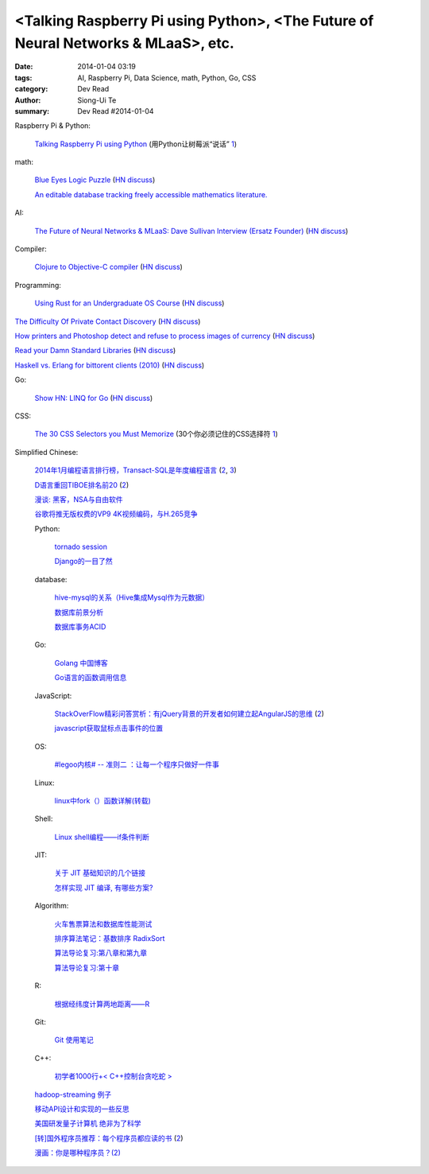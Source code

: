 <Talking Raspberry Pi using Python>, <The Future of Neural Networks & MLaaS>, etc.
###############################################################################################

:date: 2014-01-04 03:19
:tags: AI, Raspberry Pi, Data Science, math, Python, Go, CSS
:category: Dev Read
:author: Siong-Ui Te
:summary: Dev Read #2014-01-04


Raspberry Pi & Python:

  `Talking Raspberry Pi using Python <http://rollcode.com/talking-raspberry-pi-using-python/>`_
  (用Python让树莓派“说话” `1 <http://www.geekfan.net/4839/>`__)

math:

  `Blue Eyes Logic Puzzle <http://www.math.ucla.edu/~tao/blue.html>`_
  (`HN discuss <https://news.ycombinator.com/item?id=7007075>`__)

  `An editable database tracking freely accessible mathematics literature. <http://sbseminar.wordpress.com/2014/01/03/an-editable-database-tracking-freely-accessible-mathematics-literature/>`_

AI:

  `The Future of Neural Networks & MLaaS: Dave Sullivan Interview (Ersatz Founder) <http://www.datascienceweekly.org/blog/8-the-future-of-neural-networks-and-mlaas-dave-sullivan-interview-ersatz-founder>`_
  (`HN discuss <https://news.ycombinator.com/item?id=7006879>`__)

Compiler:

  `Clojure to Objective-C compiler <https://github.com/joshaber/clojurem>`_
  (`HN discuss <https://news.ycombinator.com/item?id=7008829>`__)

Programming:

  `Using Rust for an Undergraduate OS Course <http://rust-class.org/pages/using-rust-for-an-undergraduate-os-course.html>`_
  (`HN discuss <https://news.ycombinator.com/item?id=7009414>`__)


`The Difficulty Of Private Contact Discovery <https://whispersystems.org/blog/contact-discovery/>`_
(`HN discuss <https://news.ycombinator.com/item?id=7007554>`__)

`How printers and Photoshop detect and refuse to process images of currency <http://www.cl.cam.ac.uk/~sjm217/projects/currency/>`_
(`HN discuss <https://news.ycombinator.com/item?id=7006848>`__)

`Read your Damn Standard Libraries <http://blog.codingforinterviews.com/reading-code-standard-libraries/>`_
(`HN discuss <https://news.ycombinator.com/item?id=7006262>`__)

`Haskell vs. Erlang for bittorent clients (2010) <http://jlouisramblings.blogspot.ca/2010/04/haskell-vs-erlang-for-bittorent-clients.html>`_
(`HN discuss <https://news.ycombinator.com/item?id=7009534>`__)


Go:

  `Show HN: LINQ for Go <https://github.com/ahmetalpbalkan/go-linq>`_
  (`HN discuss <https://news.ycombinator.com/item?id=7010000>`__)

CSS:

  `The 30 CSS Selectors you Must Memorize <http://net.tutsplus.com/tutorials/html-css-techniques/the-30-css-selectors-you-must-memorize/>`_
  (30个你必须记住的CSS选择符 `1 <http://www.cnblogs.com/yanhaijing/p/3496480.html>`__)


Simplified Chinese:

  `2014年1月编程语言排行榜，Transact-SQL是年度编程语言 <http://blog.jobbole.com/51782/>`_
  (`2 <http://www.linuxeden.com/html/news/20140104/147155.html>`__,
  `3 <http://www.oschina.net/news/47489/tiobe-2014-january>`__)

  `D语言重回TIBOE排名前20 <http://www.solidot.org/story?sid=37896>`_
  (`2 <http://www.linuxeden.com/html/news/20140104/147163.html>`__)

  `漫谈: 黑客，NSA与自由软件 <http://www.solidot.org/story?sid=37897>`_

  `谷歌将推无版权费的VP9 4K视频编码，与H.265竞争 <http://www.oschina.net/news/47490/no-copyright-vp9-4k-encoding>`_

  Python:

    `tornado session <http://my.oschina.net/1123581321/blog/190133>`_

    `Django的一目了然 <http://my.oschina.net/u/1432929/blog/190152>`_

  database:

    `hive-mysql的关系（Hive集成Mysql作为元数据） <http://my.oschina.net/winHerson/blog/190131>`_

    `数据库前景分析 <http://my.oschina.net/u/1433006/blog/190027>`_

    `数据库事务ACID <http://my.oschina.net/yangan/blog/190086>`_

  Go:

    `Golang 中国博客 <http://blog.go-china.org/>`_

    `Go语言的函数调用信息 <http://my.oschina.net/chai2010/blog/190030>`_

  JavaScript:

    `StackOverFlow精彩问答赏析：有jQuery背景的开发者如何建立起AngularJS的思维 <http://my.oschina.net/myaniu/blog/190037>`_
    (`2 <http://hanzheng.github.io/tech/angularjs/2013/10/28/translate-how-do-i-in-angularjs-if-i-have-a-jquery-background.html>`__)

    `javascript获取鼠标点击事件的位置 <http://my.oschina.net/dingjunnan/blog/190107>`_

  OS:

    `#legoo内核# -- 准则二 ：让每一个程序只做好一件事 <http://my.oschina.net/qfhxj/blog/190035>`_

  Linux:

    `linux中fork（）函数详解(转载) <http://my.oschina.net/u/260264/blog/190039>`_

  Shell:

    `Linux shell编程——if条件判断 <http://my.oschina.net/u/1024576/blog/190097>`_

  JIT:

    `关于 JIT 基础知识的几个链接 <http://blog.segmentfault.com/jiyinyiyong/1190000000377494>`_

    `怎样实现 JIT 编译, 有哪些方案? <http://segmentfault.com/q/1010000000377465>`_

  Algorithm:

    `火车售票算法和数据库性能测试 <http://my.oschina.net/iboxdb/blog/189832>`_

    `排序算法笔记：基数排序 RadixSort <http://my.oschina.net/u/1386498/blog/190076>`_

    `算法导论复习:第八章和第九章 <http://my.oschina.net/voler/blog/190108>`_

    `算法导论复习:第十章 <http://my.oschina.net/voler/blog/190155>`_

  R:

    `根据经纬度计算两地距离——R <http://my.oschina.net/u/727594/blog/190095>`_

  Git:

    `Git 使用笔记 <http://my.oschina.net/tongjh/blog/190070>`_

  C++:

    `初学者1000行+< C++控制台贪吃蛇 > <http://www.oschina.net/code/snippet_1265060_27744>`_

  `hadoop-streaming 例子 <http://my.oschina.net/winHerson/blog/190067>`_

  `移动API设计和实现的一些反思 <http://my.oschina.net/u/236698/blog/190079>`_

  `美国研发量子计算机 绝非为了科学 <http://www.linuxeden.com/html/itnews/20140104/147159.html>`_

  `[转]国外程序员推荐：每个程序员都应读的书 <http://chen-shan.net/?p=744>`_
  (`2 <http://my.oschina.net/chen0dgax/blog/190047>`__)

  `漫画：你是哪种程序员？(2) <http://www.linuxeden.com/html/picture/fun/0104/147167_2.html>`_
